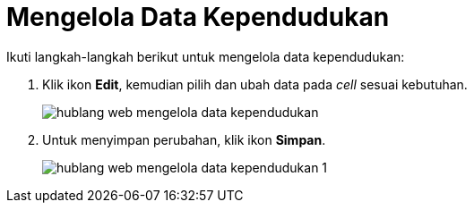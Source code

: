 = Mengelola Data Kependudukan

Ikuti langkah-langkah berikut untuk mengelola data kependudukan:

1. Klik ikon *Edit*, kemudian pilih dan ubah data pada _cell_ sesuai kebutuhan.
+
image::../images-hublang-web/hublang-web-mengelola-data-kependudukan.png[align="center"]

2. Untuk menyimpan perubahan, klik ikon *Simpan*. 
+
image::../images-hublang-web/hublang-web-mengelola-data-kependudukan-1.png[align="center"]